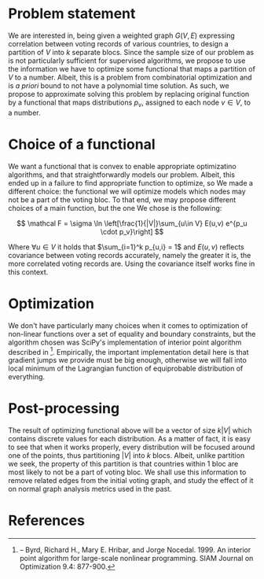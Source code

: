 * Problem statement
:PROPERTIES:
:CUSTOM_ID: problem-statement
:END:
We are interested in, being given a weighted graph \(G(V,E)\) expressing
correlation between voting records of various countries, to design a
partition of \(V\) into \(k\) separate blocs. Since the sample size of
our problem as is not particularly sufficient for supervised algorithms,
we propose to use the information we have to optimize some functional
that maps a partition of \(V\) to a number. Albeit, this is a problem
from combinatorial optimization and is /a priori/ bound to not have a
polynomial time solution. As such, we propose to approximate solving
this problem by replacing original function by a functional that maps
distributions \(p_{v}\), assigned to each node \(v \in V\), to a number.

* Choice of a functional
:PROPERTIES:
:CUSTOM_ID: choice-of-a-functional
:END:
We want a functional that is convex to enable appropriate optimizatino
algorithms, and that straightforwardly models our problem. Albeit, this
ended up in a failure to find appropriate function to optimize, so We
made a different choice: the functional we will optimize models which
nodes may not be a part of the voting bloc. To that end, we may propose
different choices of a main function, but the one We chose is the
following:

\[
\mathcal F = \sigma \ln \left[\frac{1}{|V|}\sum_{u\in V} E(u,v) e^{p_u \cdot p_v}\right]
\]

Where \(\forall u\in V\) it holds that \(\sum_{i=1}^k p_{u,i} = 1\) and
\(E(u,v)\) reflects covariance between voting records accurately, namely
the greater it is, the more correlated voting records are. Using the
covariance itself works fine in this context.

* Optimization
:PROPERTIES:
:CUSTOM_ID: optimization
:END:
We don't have particularly many choices when it comes to optimization of
non-linear functions over a set of equality and boundary constraints,
but the algorithm chosen was SciPy's implementation of interior point
algorithm described in [1]. Empirically, the important implementation
detail here is that gradient jumps we provide must be big enough,
otherwise we will fall into local minimum of the Lagrangian function of
equiprobable distribution of everything.

* Post-processing
:PROPERTIES:
:CUSTOM_ID: post-processing
:END:
The result of optimizing functional above will be a vector of size
\(k|V|\) which contains discrete values for each distribution. As a
matter of fact, it is easy to see that when it works properly, every
distribution will be focused around one of the points, thus partitioning
\(|V|\) into \(k\) blocs. Albeit, unlike partition we seek, the property
of this partition is that countries within 1 bloc are most likely to not
be a part of voting bloc. We shall use this information to remove
related edges from the initial voting graph, and study the effect of it
on normal graph analysis metrics used in the past.

* References
:PROPERTIES:
:CUSTOM_ID: references
:END:
[1] -- Byrd, Richard H., Mary E. Hribar, and Jorge Nocedal. 1999. An
interior point algorithm for large-scale nonlinear programming. SIAM
Journal on Optimization 9.4: 877-900.
